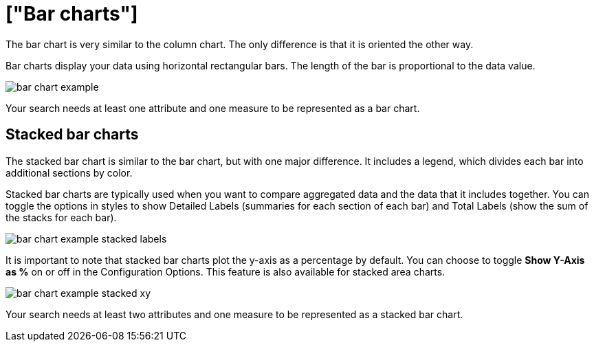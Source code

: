 = ["Bar charts"]
:last_updated: tbd
:permalink: /:collection/:path.html
:sidebar: mydoc_sidebar

The bar chart is very similar to the column chart.
The only difference is that it is oriented the other way.

Bar charts display your data using horizontal rectangular bars.
The length of the bar is proportional to the data value.

image::{{ site.baseurl }}/images/bar_chart_example.png[]

Your search needs at least one attribute and one measure to be represented as a bar chart.

[#stacked-bar-charts]
== Stacked bar charts

The stacked bar chart is similar to the bar chart, but with one major difference.
It includes a legend, which divides each bar into additional sections by color.

Stacked bar charts are typically used when you want to compare aggregated data and the data that it includes together.
You can toggle the options in styles to show Detailed Labels (summaries for each section of each bar) and Total Labels (show the sum of the stacks for each bar).

image::{{ site.baseurl }}/images/bar_chart_example_stacked_labels.png[]

It is important to note that stacked bar charts plot the y-axis as a percentage by default.
You can choose to toggle *Show Y-Axis as %* on or off in the Configuration Options.
This feature is also available for stacked area charts.

image::{{ site.baseurl }}/images/bar_chart_example_stacked_xy.png[]

Your search needs at least two attributes and one measure to be represented as a stacked bar chart.
